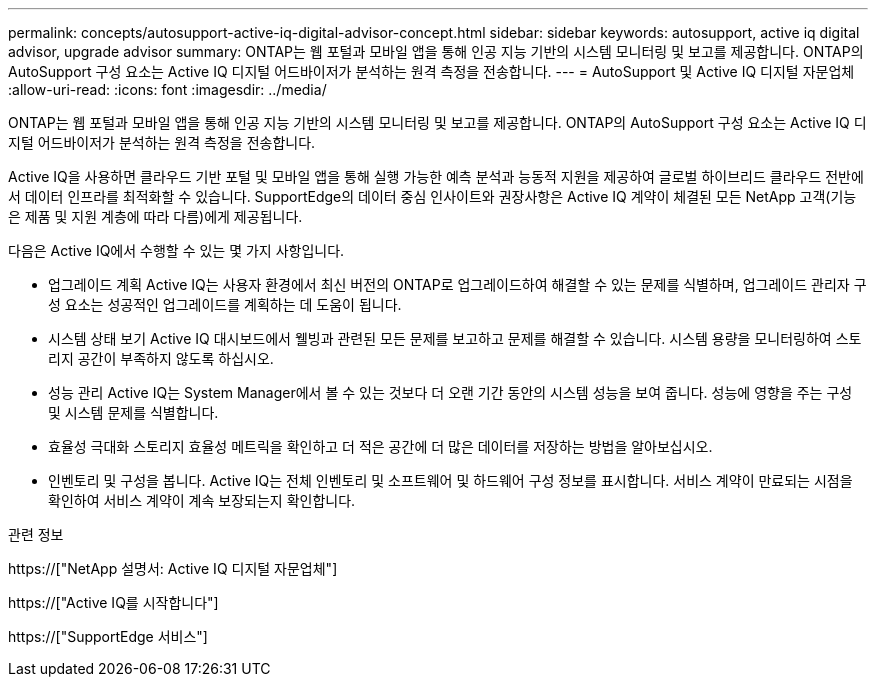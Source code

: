 ---
permalink: concepts/autosupport-active-iq-digital-advisor-concept.html 
sidebar: sidebar 
keywords: autosupport, active iq digital advisor, upgrade advisor 
summary: ONTAP는 웹 포털과 모바일 앱을 통해 인공 지능 기반의 시스템 모니터링 및 보고를 제공합니다. ONTAP의 AutoSupport 구성 요소는 Active IQ 디지털 어드바이저가 분석하는 원격 측정을 전송합니다. 
---
= AutoSupport 및 Active IQ 디지털 자문업체
:allow-uri-read: 
:icons: font
:imagesdir: ../media/


[role="lead"]
ONTAP는 웹 포털과 모바일 앱을 통해 인공 지능 기반의 시스템 모니터링 및 보고를 제공합니다. ONTAP의 AutoSupport 구성 요소는 Active IQ 디지털 어드바이저가 분석하는 원격 측정을 전송합니다.

Active IQ을 사용하면 클라우드 기반 포털 및 모바일 앱을 통해 실행 가능한 예측 분석과 능동적 지원을 제공하여 글로벌 하이브리드 클라우드 전반에서 데이터 인프라를 최적화할 수 있습니다. SupportEdge의 데이터 중심 인사이트와 권장사항은 Active IQ 계약이 체결된 모든 NetApp 고객(기능은 제품 및 지원 계층에 따라 다름)에게 제공됩니다.

다음은 Active IQ에서 수행할 수 있는 몇 가지 사항입니다.

* 업그레이드 계획 Active IQ는 사용자 환경에서 최신 버전의 ONTAP로 업그레이드하여 해결할 수 있는 문제를 식별하며, 업그레이드 관리자 구성 요소는 성공적인 업그레이드를 계획하는 데 도움이 됩니다.
* 시스템 상태 보기 Active IQ 대시보드에서 웰빙과 관련된 모든 문제를 보고하고 문제를 해결할 수 있습니다. 시스템 용량을 모니터링하여 스토리지 공간이 부족하지 않도록 하십시오.
* 성능 관리 Active IQ는 System Manager에서 볼 수 있는 것보다 더 오랜 기간 동안의 시스템 성능을 보여 줍니다. 성능에 영향을 주는 구성 및 시스템 문제를 식별합니다.
* 효율성 극대화 스토리지 효율성 메트릭을 확인하고 더 적은 공간에 더 많은 데이터를 저장하는 방법을 알아보십시오.
* 인벤토리 및 구성을 봅니다. Active IQ는 전체 인벤토리 및 소프트웨어 및 하드웨어 구성 정보를 표시합니다. 서비스 계약이 만료되는 시점을 확인하여 서비스 계약이 계속 보장되는지 확인합니다.


.관련 정보
https://["NetApp 설명서: Active IQ 디지털 자문업체"]

https://["Active IQ를 시작합니다"]

https://["SupportEdge 서비스"]
